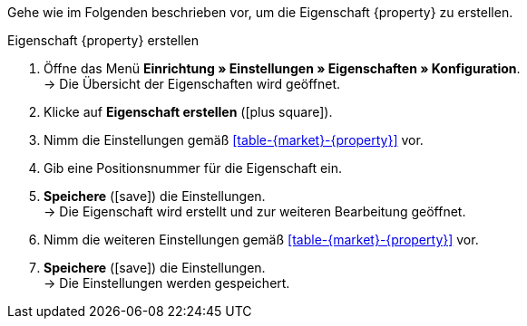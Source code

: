 Gehe wie im Folgenden beschrieben vor, um die Eigenschaft {property} zu erstellen.

[.collapseBox]
.Eigenschaft {property} erstellen
--
. Öffne das Menü *Einrichtung » Einstellungen » Eigenschaften » Konfiguration*. +
→ Die Übersicht der Eigenschaften wird geöffnet.
. Klicke auf *Eigenschaft erstellen* (icon:plus-square[role="green"]).
. Nimm die Einstellungen gemäß <<#table-{market}-{property}>> vor.
. Gib eine Positionsnummer für die Eigenschaft ein.
. *Speichere* (icon:save[role="green"]) die Einstellungen. +
→ Die Eigenschaft wird erstellt und zur weiteren Bearbeitung geöffnet.
. Nimm die weiteren Einstellungen gemäß <<#table-{market}-{property}>> vor.
. *Speichere* (icon:save[role="green"]) die Einstellungen. +
→ Die Einstellungen werden gespeichert.
--

:property!:
